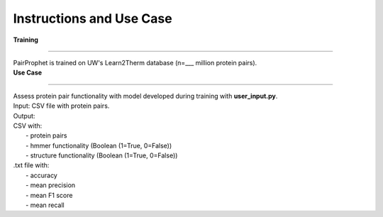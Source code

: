Instructions and Use Case
=============
  
| **Training**
**************** 

| PairProphet is trained on UW's Learn2Therm database (n=___ million protein pairs).

| **Use Case**
**************** 

| Assess protein pair functionality with model developed during training with **user_input.py**.

| Input: CSV file with protein pairs.
| Output: 
| CSV with:
|   - protein pairs 
|   - hmmer functionality (Boolean (1=True, 0=False)) 
|   - structure functionality (Boolean (1=True, 0=False)) 

| .txt file with:
|    - accuracy
|    - mean precision
|    - mean F1 score
|    - mean recall

